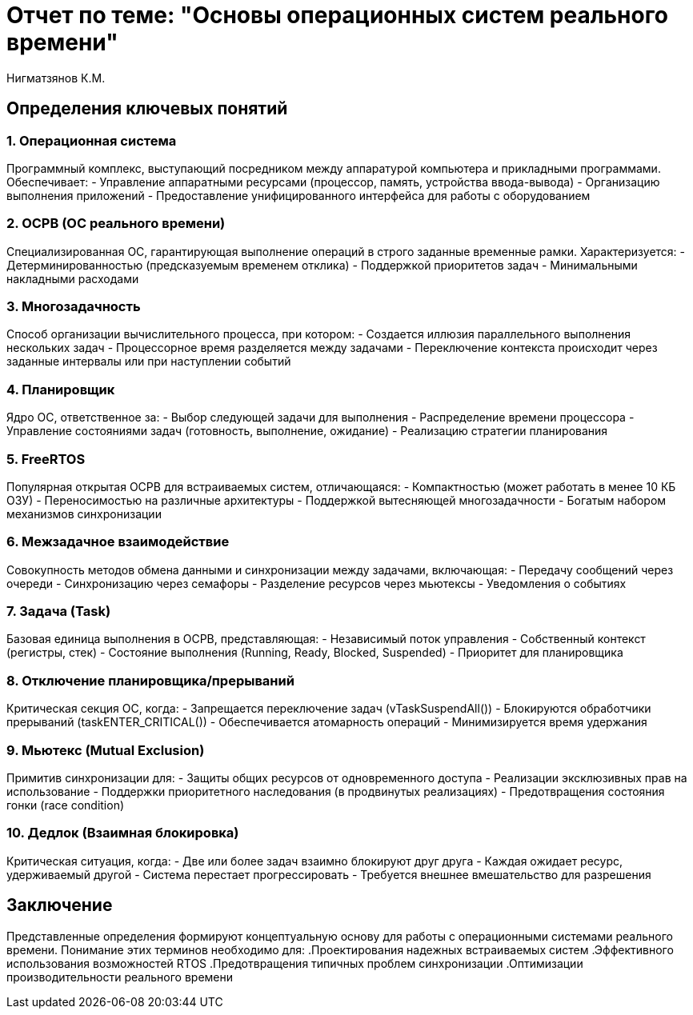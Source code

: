 = Отчет по теме: "Основы операционных систем реального времени"
:author: Нигматзянов К.М.
:group: ЕТ-211

== Определения ключевых понятий

=== 1. Операционная система
Программный комплекс, выступающий посредником между аппаратурой компьютера и прикладными программами. Обеспечивает:
- Управление аппаратными ресурсами (процессор, память, устройства ввода-вывода)
- Организацию выполнения приложений
- Предоставление унифицированного интерфейса для работы с оборудованием

=== 2. ОСРВ (ОС реального времени)
Специализированная ОС, гарантирующая выполнение операций в строго заданные временные рамки. Характеризуется:
- Детерминированностью (предсказуемым временем отклика)
- Поддержкой приоритетов задач
- Минимальными накладными расходами

=== 3. Многозадачность
Способ организации вычислительного процесса, при котором:
- Создается иллюзия параллельного выполнения нескольких задач
- Процессорное время разделяется между задачами
- Переключение контекста происходит через заданные интервалы или при наступлении событий

=== 4. Планировщик
Ядро ОС, ответственное за:
- Выбор следующей задачи для выполнения
- Распределение времени процессора
- Управление состояниями задач (готовность, выполнение, ожидание)
- Реализацию стратегии планирования

=== 5. FreeRTOS
Популярная открытая ОСРВ для встраиваемых систем, отличающаяся:
- Компактностью (может работать в менее 10 КБ ОЗУ)
- Переносимостью на различные архитектуры
- Поддержкой вытесняющей многозадачности
- Богатым набором механизмов синхронизации

=== 6. Межзадачное взаимодействие
Совокупность методов обмена данными и синхронизации между задачами, включающая:
- Передачу сообщений через очереди
- Синхронизацию через семафоры
- Разделение ресурсов через мьютексы
- Уведомления о событиях

=== 7. Задача (Task)
Базовая единица выполнения в ОСРВ, представляющая:
- Независимый поток управления
- Собственный контекст (регистры, стек)
- Состояние выполнения (Running, Ready, Blocked, Suspended)
- Приоритет для планировщика

=== 8. Отключение планировщика/прерываний
Критическая секция ОС, когда:
- Запрещается переключение задач (vTaskSuspendAll())
- Блокируются обработчики прерываний (taskENTER_CRITICAL())
- Обеспечивается атомарность операций
- Минимизируется время удержания

=== 9. Мьютекс (Mutual Exclusion)
Примитив синхронизации для:
- Защиты общих ресурсов от одновременного доступа
- Реализации эксклюзивных прав на использование
- Поддержки приоритетного наследования (в продвинутых реализациях)
- Предотвращения состояния гонки (race condition)

=== 10. Дедлок (Взаимная блокировка)
Критическая ситуация, когда:
- Две или более задач взаимно блокируют друг друга
- Каждая ожидает ресурс, удерживаемый другой
- Система перестает прогрессировать
- Требуется внешнее вмешательство для разрешения

== Заключение

Представленные определения формируют концептуальную основу для работы с операционными системами реального времени. Понимание этих терминов необходимо для:
.Проектирования надежных встраиваемых систем
.Эффективного использования возможностей RTOS
.Предотвращения типичных проблем синхронизации
.Оптимизации производительности реального времени
